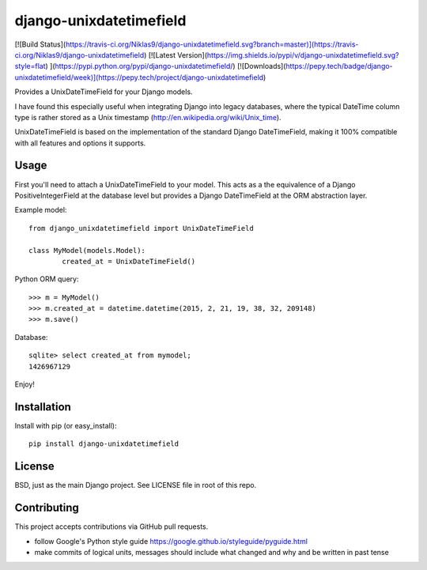django-unixdatetimefield
========================

[![Build Status](https://travis-ci.org/Niklas9/django-unixdatetimefield.svg?branch=master)](https://travis-ci.org/Niklas9/django-unixdatetimefield)
[![Latest Version](https://img.shields.io/pypi/v/django-unixdatetimefield.svg?style=flat) ](https://pypi.python.org/pypi/django-unixdatetimefield/)
[![Downloads](https://pepy.tech/badge/django-unixdatetimefield/week)](https://pepy.tech/project/django-unixdatetimefield)

Provides a UnixDateTimeField for your Django models.

I have found this especially useful when integrating Django into legacy
databases, where the typical DateTime column type is rather stored as a Unix
timestamp (http://en.wikipedia.org/wiki/Unix_time).

UnixDateTimeField is based on the implementation of the standard Django
DateTimeField, making it 100% compatible with all features and options it
supports.

Usage
-----

First you'll need to attach a UnixDateTimeField to your model. This acts as a
the equivalence of a Django PositiveIntegerField at the database level but
provides a Django DateTimeField at the ORM abstraction layer.

Example model::

	from django_unixdatetimefield import UnixDateTimeField

	class MyModel(models.Model):
		created_at = UnixDateTimeField()

Python ORM query::

    >>> m = MyModel()
    >>> m.created_at = datetime.datetime(2015, 2, 21, 19, 38, 32, 209148)
    >>> m.save()

Database::

    sqlite> select created_at from mymodel;
    1426967129

Enjoy!

Installation
------------

Install with pip (or easy_install)::

	pip install django-unixdatetimefield

License
-------

BSD, just as the main Django project. See LICENSE file in root of this repo.

Contributing
------------

This project accepts contributions via GitHub pull requests.

* follow Google's Python style guide
  https://google.github.io/styleguide/pyguide.html
* make commits of logical units, messages should include what changed and why
  and be written in past tense


